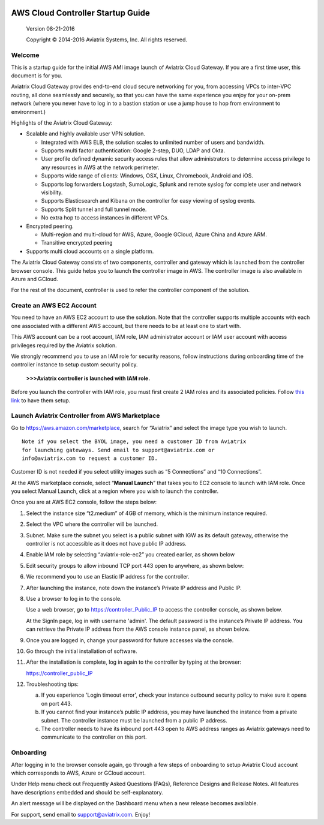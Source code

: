 
 |image0|

=============================================
AWS Cloud Controller Startup Guide
=============================================


 Version 08-21-2016

 Copyright © 2014-2016 Aviatrix Systems, Inc. All rights reserved.


Welcome
=======

This is a startup guide for the initial AWS AMI image launch of Aviatrix
Cloud Gateway. If you are a first time user, this document is for you.

Aviatrix Cloud Gateway provides end-to-end cloud secure networking for
you, from accessing VPCs to inter-VPC routing, all done seamlessly
and securely, so that you can have the same experience you enjoy for
your on-prem network (where you never have to log in to a bastion station
or use a jump house to hop from environment to environment.)

Highlights of the Aviatrix Cloud Gateway:

-  Scalable and highly available user VPN solution.

   -  Integrated with AWS ELB, the solution scales to unlimited number
      of users and bandwidth.

   -  Supports multi factor authentication: Google 2-step, DUO, LDAP and
      Okta.

   -  User profile defined dynamic security access rules that allow
      administrators to determine access privilege to any resources in
      AWS at the network perimeter.

   -  Supports wide range of clients: Windows, OSX, Linux, Chromebook,
      Android and iOS.

   -  Supports log forwarders Logstash, SumoLogic, Splunk and remote
      syslog for complete user and network visibility.

   -  Supports Elasticsearch and Kibana on the controller for easy
      viewing of syslog events.

   -  Supports Split tunnel and full tunnel mode.

   -  No extra hop to access instances in different VPCs.

-  Encrypted peering.

   -  Multi-region and multi-cloud for AWS, Azure, Google GCloud, Azure
      China and Azure ARM.

   -  Transitive encrypted peering

-  Supports multi cloud accounts on a single platform.

The Aviatrix Cloud Gateway consists of two components, controller and
gateway which is launched from the controller browser console. This
guide helps you to launch the controller image in AWS. The controller
image is also available in Azure and GCloud.

For the rest of the document, controller is used to refer the controller
component of the solution.

Create an AWS EC2 Account
=========================

You need to have an AWS EC2 account to use the solution. Note that the
controller supports multiple accounts with each one associated with a
different AWS account, but there needs to be at least one to start with.

This AWS account can be a root account, IAM role, IAM administrator
account or IAM user account with access privileges required by the Aviatrix
solution.

We strongly recommend you to use an IAM role for security reasons,
follow instructions during onboarding time of the controller instance to
setup custom security policy.

    **>>>Aviatrix controller is launched with IAM role.**

Before you launch the controller with IAM role, you must first create 2
IAM roles and its associated policies. Follow `this
link <https://s3-us-west-2.amazonaws.com/aviatrix-download/Cloud-Controller/How+to+setup+IAM+role+for+Aviatrix.pdf>`__
to have them setup.

Launch Aviatrix Controller from AWS Marketplace
===============================================

Go to https://aws.amazon.com/marketplace, search for “Aviatrix” and
select the image type you wish to launch.

::

  Note if you select the BYOL image, you need a customer ID from Aviatrix
  for launching gateways. Send email to support@aviatrix.com or
  info@aviatrix.com to request a customer ID.


Customer ID is not needed if you select utility images such as “5
Connections” and “10 Connections”.

At the AWS marketplace console, select “\ **Manual Launch**\ ” that takes you
to EC2 console to launch with IAM role. Once you select Manual Launch,
click at a region where you wish to launch the controller.

|image1|

Once you are at AWS EC2 console, follow the steps below:

1.  Select the instance size “t2.medium” of 4GB of memory, which is the minimum instance
    required.

2.  Select the VPC where the controller will be launched.

3.  Subnet. Make sure the subnet you select is a public subnet with IGW
    as its default gateway, otherwise the controller is not accessible
    as it does not have public IP address.

4.  Enable IAM role by selecting “aviatrix-role-ec2” you created
    earlier, as shown below

    |image2|

5.  Edit security groups to allow inbound TCP port 443 open to anywhere,
    as shown below:

    |image3|

6.  We recommend you to use an Elastic IP address for the controller.

7.  After launching the instance, note down the instance’s Private IP
    address and Public IP.

8.  Use a browser to log in to the console.

    Use a web browser, go to https://controller_Public_IP to access the
    controller console, as shown below.

    |image4|

    At the SignIn page, log in with username 'admin'. The default
    password is the instance’s Private IP address. You can retrieve the
    Private IP address from the AWS console instance panel, as shown
    below.

    |image5|

    |image6|

9.  Once you are logged in, change your password for future accesses via the console.

10. Go through the initial installation of software.

11. After the installation is complete, log in again to the controller by
    typing at the browser:

    https://controller_public_IP

12. Troubleshooting tips:

    a. If you experience 'Login timeout error', check your instance
       outbound security policy to make sure it opens on port 443.

    b. If you cannot find your instance’s public IP address, you may
       have launched the instance from a private subnet. The controller
       instance must be launched from a public IP address.

    c. The controller needs to have its inbound port 443 open to AWS
       address ranges as Aviatrix gateways need to communicate to the
       controller on this port.

Onboarding
==========

After logging in to the browser console again, go through a few steps of
onboarding to setup Aviatrix Cloud account which corresponds to AWS,
Azure or GCloud account.

Under Help menu check out Frequently Asked Questions (FAQs), Reference
Designs and Release Notes. All features have descriptions embedded and
should be self-explanatory.

An alert message will be displayed on the Dashboard menu when a new
release becomes available.

For support, send email to support@aviatrix.com. Enjoy!

.. |image0| image:: AviatrixCloudControllerStartupGuide_media/image001.png
   :width: 2.90683in
   :height: 0.35000in
.. |image1| image:: AviatrixCloudControllerStartupGuide_media/image002.png
   :width: 4.80625in
   :height: 3.21803in
.. |image2| image:: AviatrixCloudControllerStartupGuide_media/image003.png
   :width: 5.33067in
   :height: 2.04513in
.. |image3| image:: AviatrixCloudControllerStartupGuide_media/image004.png
   :width: 4.92712in
   :height: 2.20352in
.. |image4| image:: AviatrixCloudControllerStartupGuide_media/image005.png
   :width: 5.53494in
   :height: 3.11814in
.. |image5| image:: AviatrixCloudControllerStartupGuide_media/image006.png
   :width: 5.21042in
   :height: 2.60298in
.. |image6| image:: AviatrixCloudControllerStartupGuide_media/image007.png
   :width: 4.61664in
   :height: 4.22847in
